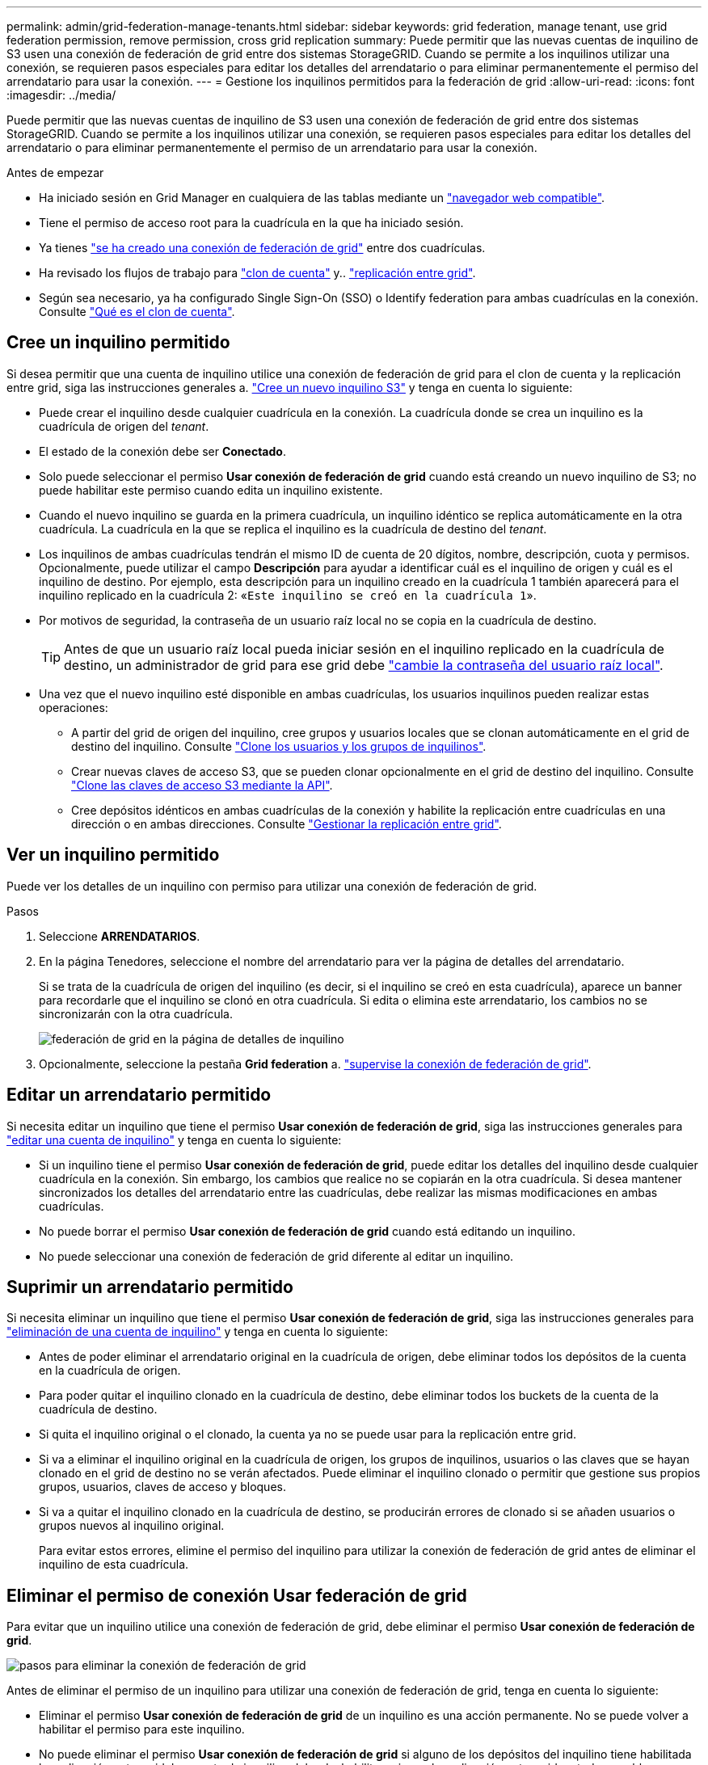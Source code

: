 ---
permalink: admin/grid-federation-manage-tenants.html 
sidebar: sidebar 
keywords: grid federation, manage tenant, use grid federation permission, remove permission, cross grid replication 
summary: Puede permitir que las nuevas cuentas de inquilino de S3 usen una conexión de federación de grid entre dos sistemas StorageGRID. Cuando se permite a los inquilinos utilizar una conexión, se requieren pasos especiales para editar los detalles del arrendatario o para eliminar permanentemente el permiso del arrendatario para usar la conexión. 
---
= Gestione los inquilinos permitidos para la federación de grid
:allow-uri-read: 
:icons: font
:imagesdir: ../media/


[role="lead"]
Puede permitir que las nuevas cuentas de inquilino de S3 usen una conexión de federación de grid entre dos sistemas StorageGRID. Cuando se permite a los inquilinos utilizar una conexión, se requieren pasos especiales para editar los detalles del arrendatario o para eliminar permanentemente el permiso de un arrendatario para usar la conexión.

.Antes de empezar
* Ha iniciado sesión en Grid Manager en cualquiera de las tablas mediante un link:../admin/web-browser-requirements.html["navegador web compatible"].
* Tiene el permiso de acceso root para la cuadrícula en la que ha iniciado sesión.
* Ya tienes link:grid-federation-create-connection.html["se ha creado una conexión de federación de grid"] entre dos cuadrículas.
* Ha revisado los flujos de trabajo para link:grid-federation-what-is-account-clone.html["clon de cuenta"] y.. link:grid-federation-what-is-cross-grid-replication.html["replicación entre grid"].
* Según sea necesario, ya ha configurado Single Sign-On (SSO) o Identify federation para ambas cuadrículas en la conexión. Consulte link:grid-federation-what-is-account-clone.html["Qué es el clon de cuenta"].




== Cree un inquilino permitido

Si desea permitir que una cuenta de inquilino utilice una conexión de federación de grid para el clon de cuenta y la replicación entre grid, siga las instrucciones generales a. link:creating-tenant-account.html["Cree un nuevo inquilino S3"] y tenga en cuenta lo siguiente:

* Puede crear el inquilino desde cualquier cuadrícula en la conexión. La cuadrícula donde se crea un inquilino es la cuadrícula de origen del _tenant_.
* El estado de la conexión debe ser *Conectado*.
* Solo puede seleccionar el permiso *Usar conexión de federación de grid* cuando está creando un nuevo inquilino de S3; no puede habilitar este permiso cuando edita un inquilino existente.
* Cuando el nuevo inquilino se guarda en la primera cuadrícula, un inquilino idéntico se replica automáticamente en la otra cuadrícula. La cuadrícula en la que se replica el inquilino es la cuadrícula de destino del _tenant_.
* Los inquilinos de ambas cuadrículas tendrán el mismo ID de cuenta de 20 dígitos, nombre, descripción, cuota y permisos. Opcionalmente, puede utilizar el campo *Descripción* para ayudar a identificar cuál es el inquilino de origen y cuál es el inquilino de destino. Por ejemplo, esta descripción para un inquilino creado en la cuadrícula 1 también aparecerá para el inquilino replicado en la cuadrícula 2: «`Este inquilino se creó en la cuadrícula 1`».
* Por motivos de seguridad, la contraseña de un usuario raíz local no se copia en la cuadrícula de destino.
+

TIP: Antes de que un usuario raíz local pueda iniciar sesión en el inquilino replicado en la cuadrícula de destino, un administrador de grid para ese grid debe link:changing-password-for-tenant-local-root-user.html["cambie la contraseña del usuario raíz local"].

* Una vez que el nuevo inquilino esté disponible en ambas cuadrículas, los usuarios inquilinos pueden realizar estas operaciones:
+
** A partir del grid de origen del inquilino, cree grupos y usuarios locales que se clonan automáticamente en el grid de destino del inquilino. Consulte link:../tenant/grid-federation-account-clone.html["Clone los usuarios y los grupos de inquilinos"].
** Crear nuevas claves de acceso S3, que se pueden clonar opcionalmente en el grid de destino del inquilino. Consulte link:../tenant/grid-federation-clone-keys-with-api.html["Clone las claves de acceso S3 mediante la API"].
** Cree depósitos idénticos en ambas cuadrículas de la conexión y habilite la replicación entre cuadrículas en una dirección o en ambas direcciones. Consulte link:../tenant/grid-federation-manage-cross-grid-replication.html["Gestionar la replicación entre grid"].






== Ver un inquilino permitido

Puede ver los detalles de un inquilino con permiso para utilizar una conexión de federación de grid.

.Pasos
. Seleccione *ARRENDATARIOS*.
. En la página Tenedores, seleccione el nombre del arrendatario para ver la página de detalles del arrendatario.
+
Si se trata de la cuadrícula de origen del inquilino (es decir, si el inquilino se creó en esta cuadrícula), aparece un banner para recordarle que el inquilino se clonó en otra cuadrícula. Si edita o elimina este arrendatario, los cambios no se sincronizarán con la otra cuadrícula.

+
image::../media/grid-federation-tenant-detail.png[federación de grid en la página de detalles de inquilino]

. Opcionalmente, seleccione la pestaña *Grid federation* a. link:../monitor/grid-federation-monitor-connections.html["supervise la conexión de federación de grid"].




== Editar un arrendatario permitido

Si necesita editar un inquilino que tiene el permiso *Usar conexión de federación de grid*, siga las instrucciones generales para link:editing-tenant-account.html["editar una cuenta de inquilino"] y tenga en cuenta lo siguiente:

* Si un inquilino tiene el permiso *Usar conexión de federación de grid*, puede editar los detalles del inquilino desde cualquier cuadrícula en la conexión. Sin embargo, los cambios que realice no se copiarán en la otra cuadrícula. Si desea mantener sincronizados los detalles del arrendatario entre las cuadrículas, debe realizar las mismas modificaciones en ambas cuadrículas.
* No puede borrar el permiso *Usar conexión de federación de grid* cuando está editando un inquilino.
* No puede seleccionar una conexión de federación de grid diferente al editar un inquilino.




== Suprimir un arrendatario permitido

Si necesita eliminar un inquilino que tiene el permiso *Usar conexión de federación de grid*, siga las instrucciones generales para link:deleting-tenant-account.html["eliminación de una cuenta de inquilino"] y tenga en cuenta lo siguiente:

* Antes de poder eliminar el arrendatario original en la cuadrícula de origen, debe eliminar todos los depósitos de la cuenta en la cuadrícula de origen.
* Para poder quitar el inquilino clonado en la cuadrícula de destino, debe eliminar todos los buckets de la cuenta de la cuadrícula de destino.
* Si quita el inquilino original o el clonado, la cuenta ya no se puede usar para la replicación entre grid.
* Si va a eliminar el inquilino original en la cuadrícula de origen, los grupos de inquilinos, usuarios o las claves que se hayan clonado en el grid de destino no se verán afectados. Puede eliminar el inquilino clonado o permitir que gestione sus propios grupos, usuarios, claves de acceso y bloques.
* Si va a quitar el inquilino clonado en la cuadrícula de destino, se producirán errores de clonado si se añaden usuarios o grupos nuevos al inquilino original.
+
Para evitar estos errores, elimine el permiso del inquilino para utilizar la conexión de federación de grid antes de eliminar el inquilino de esta cuadrícula.





== [[remove-grid-federation-permission]]Eliminar el permiso de conexión Usar federación de grid

Para evitar que un inquilino utilice una conexión de federación de grid, debe eliminar el permiso *Usar conexión de federación de grid*.

image:../media/grid-federation-remove-permission.png["pasos para eliminar la conexión de federación de grid"]

Antes de eliminar el permiso de un inquilino para utilizar una conexión de federación de grid, tenga en cuenta lo siguiente:

* Eliminar el permiso *Usar conexión de federación de grid* de un inquilino es una acción permanente. No se puede volver a habilitar el permiso para este inquilino.
* No puede eliminar el permiso *Usar conexión de federación de grid* si alguno de los depósitos del inquilino tiene habilitada la replicación entre grid. La cuenta de inquilino debe deshabilitar primero la replicación entre grid en todos sus bloques.
* Eliminar el permiso *Usar conexión de federación de cuadrícula* no elimina ningún elemento que ya se haya replicado entre las cuadrículas. Por ejemplo, los usuarios, grupos y objetos de arrendatarios que existen en ambas cuadrículas no se eliminan de ninguna de las cuadrículas cuando se elimina el permiso del arrendatario. Si desea eliminar estos elementos, debe eliminarlos manualmente de ambas cuadrículas.


.Antes de empezar
* Está utilizando un link:../admin/web-browser-requirements.html["navegador web compatible"].
* Tiene el permiso de acceso root para ambas cuadrículas.




=== Desactive la replicación para bloques de clientes

Como primer paso, deshabilite la replicación entre grid para todos los buckets de inquilinos.

.Pasos
. A partir de cualquier cuadrícula, inicie sesión en Grid Manager desde el nodo de administración principal.
. Selecciona *CONFIGURACIÓN* > *Sistema* > *federación de cuadrícula*.
. Seleccione el nombre de la conexión para mostrar sus detalles.
. En la pestaña *Arrendatarios permitidos*, determine si el inquilino está usando la conexión.
. Si el inquilino aparece en la lista, indíquele que lo haga link:../tenant/grid-federation-manage-cross-grid-replication.html["desactive la replicación entre grid"] para todos sus cucharones en ambas rejillas de la conexión.
+

TIP: No puede eliminar el permiso *Usar conexión de federación de grid* si algún depósito de inquilino tiene habilitada la replicación entre grid. El inquilino debe deshabilitar la replicación entre grid en sus buckets en ambas grids.





=== Eliminar permiso para arrendatario

Una vez deshabilitada la replicación entre grid para bloques de inquilinos, puede eliminar el permiso del inquilino para utilizar la conexión de federación de grid.

.Pasos
. Inicie sesión en Grid Manager desde el nodo de administración principal.
. Elimine el permiso de las páginas Grid federation o Tenants.
+
[role="tabbed-block"]
====
.Página de federación de grid
--
.. Selecciona *CONFIGURACIÓN* > *Sistema* > *federación de cuadrícula*.
.. Seleccione el nombre de la conexión para mostrar su página de detalles.
.. En la pestaña *Arrendatarios permitidos*, seleccione el botón de radio para el inquilino.
.. Selecciona *Eliminar permiso*.


--
.Inquilinos
--
.. Seleccione *ARRENDATARIOS*.
.. Seleccione el nombre del arrendatario para mostrar la página de detalles.
.. En la pestaña *Grid federation*, seleccione el botón de radio para la conexión.
.. Selecciona *Eliminar permiso*.


--
====
. Revise las advertencias en el cuadro de diálogo de confirmación y seleccione *Eliminar*.
+
** Si el permiso se puede eliminar, volverá a la página de detalles y aparecerá un mensaje de éxito. Este inquilino ya no puede utilizar la conexión de federación de grid.
** Si uno o más bloques de inquilinos aún tienen habilitada la replicación entre grid, se muestra un error.
+
image:../media/grid-federation-remove-permission-error.png["se muestra un mensaje de error si el inquilino tiene cgr activado para un depósito"]

+
Puede realizar una de las siguientes acciones:

+
*** (Recomendado). Inicie sesión en el Gestor de inquilinos y deshabilite la replicación para cada uno de los buckets del inquilino. Consulte link:../tenant/grid-federation-manage-cross-grid-replication.html["Gestionar la replicación entre grid"]. Luego, repita los pasos para eliminar el permiso *Usar conexión a la cuadrícula*.
*** Elimine el permiso por la fuerza. Consulte la siguiente sección.




. Vaya a la otra cuadrícula y repita estos pasos para eliminar el permiso para el mismo inquilino en la otra cuadrícula.




== [[force_remove_permission]]Elimine el permiso por la fuerza

Si es necesario, puede forzar la eliminación del permiso de un inquilino para utilizar una conexión de federación de grid incluso si los buckets de inquilinos tienen habilitada la replicación entre grid.

Antes de eliminar el permiso de un inquilino por la fuerza, tenga en cuenta las consideraciones generales para <<remove-grid-federation-permission,eliminando el permiso>> así como estas consideraciones adicionales:

* Si elimina el permiso *Usar conexión de federación de grid* por fuerza, cualquier objeto que esté pendiente de replicación en la otra cuadrícula (ingerido pero no replicado aún) seguirá siendo replicado. Para evitar que estos objetos en curso lleguen al depósito de destino, también debe eliminar el permiso del inquilino en la otra cuadrícula.
* Cualquier objeto ingerido en el depósito de origen después de eliminar el permiso *Usar conexión de federación de grid* nunca se replicará en el depósito de destino.


.Pasos
. Inicie sesión en Grid Manager desde el nodo de administración principal.
. Selecciona *CONFIGURACIÓN* > *Sistema* > *federación de cuadrícula*.
. Seleccione el nombre de la conexión para mostrar su página de detalles.
. En la pestaña *Arrendatarios permitidos*, seleccione el botón de radio para el inquilino.
. Selecciona *Eliminar permiso*.
. Revise las advertencias en el cuadro de diálogo de confirmación y seleccione *Forzar eliminación*.
+
Aparece un mensaje de éxito. Este inquilino ya no puede utilizar la conexión de federación de grid.

. Según sea necesario, vaya a la otra cuadrícula y repita estos pasos para forzar la eliminación del permiso para la misma cuenta de inquilino en la otra cuadrícula. Por ejemplo, debe repetir estos pasos en la otra cuadrícula para evitar que los objetos en curso lleguen al depósito de destino.

